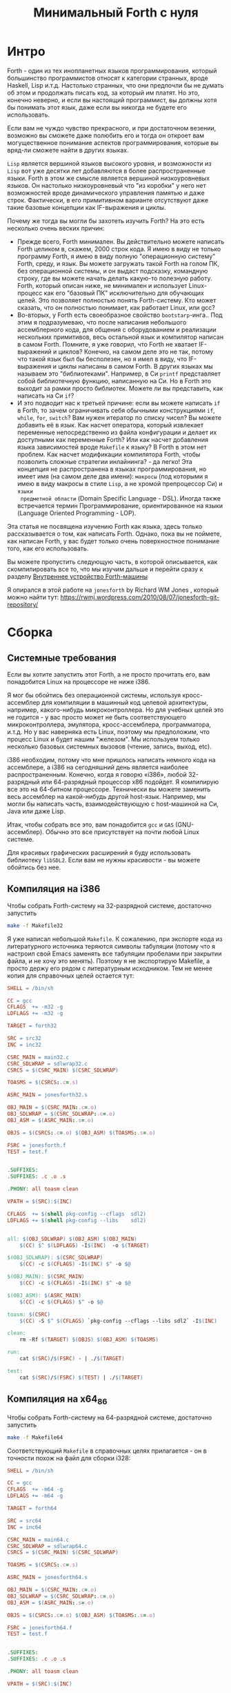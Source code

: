 #+TITLE: Минимальный Forth с нуля

#+STARTUP: showall indent hidestars

* Интро

Forth - один из тех инопланетных языков программирования, который большинство
программистов относят к категории странных, вроде Haskell, Lisp и.т.д. Настолько
странных, что они предпочли бы не думать об этом и продолжать писать код, за который им
платят. Но это, конечно неверно, и если вы настоящий программист, вы должны хотя бы
понимать этот язык, даже если вы никогда не будете его использовать.

Если вам не чуждо чувство прекрасного, и при достаточном везении, возможно вы сможете
даже полюбить его и тогда он откроет вам могущественное понимание аспектов
программирования, которые вы вряд-ли сможете найти в других языках.

~Lisp~ является вершиной языков высокого уровня, и возможности из ~Lisp~ вот уже
десятки лет добавляются в более распространенные языки. Forth в этом же смысле является
вершиной низкоуровневых языков. Он настолько низкоуровневый что "из коробки" у него нет
возможностей вроде динамического управления памятью и даже строк. Фактически, в его
примитивном варианте отсутствуют даже такие базовые концепции как IF-выражения и циклы.

Почему же тогда вы могли бы захотеть изучить Forth? На это есть несколько очень веских
причин:
- Прежде всего, Forth минимален. Вы действительно можете написать Forth целиком в,
  скажем, 2000 строк кода. Я имею в виду не только программу Forth, я имею в виду
  полную "операционную систему" Forth, среду, и язык. Вы можете загружать такой Forth
  на голом ПК, без операционной системы, и он выдаст подсказку, командную строку, где
  вы можете начать делать какую-то полезную работу. Forth, который описан ниже, не
  минимален и использует Linux-процесс как его "базовый ПК" исключительно для обучающих
  целей. Это позволяет полностью понять Forth-систему. Кто может сказать, что он
  полностью понимает, как работает Linux, или gcc?
- Во-вторых, у Forth есть своеобразное свойство ~bootstarp~-инга.. Под этим я
  подразумеваю, что после написания небольшого ассемблерного кода, для общения с
  оборудованием и реализации нескольких примитивов, весь остальной язык и компилятор
  написан в самом Forth. Помните, я уже говорил, что Forth не хватает IF-выражений и
  циклов? Конечно, на самом деле это не так, потому что такой язык был бы бесполезен,
  но я имел в виду, что IF-выражения и циклы написаны в самом Forth. В других языках мы
  называем это "библиотеками". Например, в Си ~printf~ представляет собой библиотечную
  функцию, написанную на Си. Но в Forth это выходит за рамки просто библиотек. Можете
  ли вы представить, как написать на Cи ~if~?
- И это подводит нас к третьей причине: если вы можете написать ~if~ в Forth, то зачем
  ограничивать себя обычными конструкциями ~if~, ~while~, ~for~, ~switch~? Вам нужен
  итератор по списку чисел? Вы можете добавить её в язык. Как насчет оператора, который
  извлекает переменные непосредственно из файла конфигурации и делает их доступными как
  переменные Forth? Или как насчет добавления языка зависимостей вроде ~Makefile~ к
  языку? В Forth в этом нет проблем. Как насчет модификации компилятора Forth, чтобы
  позволить сложные стратегии инлайнинга? - да легко! Эта концепция не распространена в
  языках программирования, но имеет имя (на самом деле два имени): ~макросы~ (под
  которыми я имею в виду макросы в стиле ~Lisp~, а не хромой препроцессор Cи) и ~языки
  предметной области~ (Domain Specific Language - DSL). Иногда также встречается термин
  Программирование, ориентированное на языки (Language Oriented Programming - LOP).

Эта статья не посвящена изучению Forth как языка, здесь только рассказывается о том,
как написать Forth. Однако, пока вы не поймете, как написан Forth, у вас будет только
очень поверхностное понимание того, как его использовать.

Вы можете пропустить следующую часть, в которой описывается, как скомпилировать все то,
что мы изучим дальше и перейти сразу к разделу [[file:jonesforth-1.org][Внутреннее устройство Forth-машины]]

Я опирался в этой работе на ~jonesforth~ by Richard WM Jones , который можно найти тут:
https://rwmj.wordpress.com/2010/08/07/jonesforth-git-repository/

* Сборка
** Системные требования

Если вы хотите запустить этот Forth, а не просто прочитать его, вам понадобится Linux
на процессоре не ниже i386.

Я мог бы обойтись без операционной системы, используя кросс-ассемблер для компиляции в
машинный код целевой архитектуры, например, какого-нибудь микроконтроллера. Но для
учебных целей это не годится - у вас просто может не быть соответствующего
микроконтроллера, эмулятора, кросс-ассемблера, программатора, и.т.д. Но у вас наверняка
есть Linux, поэтому мы предположим, что процесс Linux и будет нашим "железом". Мы
используем только несколько базовых системных вызовов (чтение, запись, выход, etc).

i386 необходим, потому что мне пришлось написать немного кода на ассемблере, а i386 на
сегодняшний день является наиболее распространенным. Конечно, когда я говорю «i386»,
любой 32-разрядный или 64-разрядный процессор x86 подойдет. Я компилирую все это на
64-битном процессоре. Технически вы можете заменить весь ассемблер на какой-нибудь
другой host-язык. Например, мы могли бы написать часть, взаимодействующую с
host-машиной на Си, Java или даже Lisp.

Итак, чтобы собрать все это, вам понадобится ~gcc~ и ~GAS~ (GNU-ассемблер). Обычно это
все присутствует на почти любой Linux системе.

Для красивых графических расширений я буду использовать библиотеку ~libSDL2~. Если вам
не нужны красивости - вы можете обойтись без нее.

** Компиляция на i386

Чтобы собрать Forth-систему на 32-разрядной системе, достаточно запустить

#+BEGIN_SRC sh
  make -f Makefile32
#+END_SRC

Я уже написал небольшой ~Makefile~. К сожалению, при экспорте кода из литературного
источника теряются символы табуляции (потому что я настроил свой Emacs заменять все
табуляции пробелами при закрытии файла, и не хочу это менять). Поэтому я не экспортирую
Makefile, а просто держу его рядом с литературным исходником. Тем не менее копия для
справочных целей остается тут:

#+NAME: Makefile32
#+BEGIN_SRC makefile
  SHELL = /bin/sh

  CC = gcc
  CFLAGS  += -m32 -g
  LDFLAGS += -m32 -g

  TARGET = forth32

  SRC = src32
  INC = inc32

  CSRC_MAIN = main32.c
  CSRC_SDLWRAP = sdlwrap32.c
  CSRCS = $(CSRC_MAIN) $(CSRC_SDLWRAP)

  TOASMS = $(CSRCS:.c=.s)

  ASRC_MAIN = jonesforth32.s

  OBJ_MAIN = $(CSRC_MAIN:.c=.o)
  OBJ_SDLWRAP = $(CSRC_SDLWRAP:.c=.o)
  OBJ_ASM = $(ASRC_MAIN:.s=.o)

  OBJS = $(CSRCS:.c=.o) $(OBJ_ASM) $(TOASMS:.s=.o)

  FSRC = jonesforth.f
  TEST = test.f


  .SUFFIXES:
  .SUFFIXES: .c .o .s

  .PHONY: all toasm clean

  VPATH = $(SRC):$(INC)

  CFLAGS  += $(shell pkg-config --cflags  sdl2)
  LDFLAGS += $(shell pkg-config --libs    sdl2)


  all: $(OBJ_SDLWRAP) $(OBJ_ASM) $(OBJ_MAIN)
      $(CC) $^ $(LDFLAGS) -I$(INC)  -o $(TARGET)

  $(OBJ_SDLWRAP): $(CSRC_SDLWRAP)
      $(CC) -c $(CFLAGS) -I$(INC) $^ -o $@

  $(OBJ_MAIN): $(CSRC_MAIN)
      $(CC) -c $(CFLAGS) -I$(INC) $^ -o $@

  $(OBJ_ASM): $(ASRC_MAIN)
      $(CC) -c $(CFLAGS) $^ -o $@

  toasm: $(CSRC)
      $(CC) -S $^ $(CFLAGS) `pkg-config --cflags --libs sdl2` -I$(INC)

  clean:
      rm -Rf $(TARGET) $(OBJS) $(OBJ_ASM) $(TOASMS)

  run:
      cat $(SRC)/$(FSRC) - | ./$(TARGET)

  test:
      cat $(SRC)/$(FSRC) $(TEST) | ./$(TARGET)
#+END_SRC

** Компиляция на x64_86

Чтобы собрать Forth-систему на 64-разрядной системе, достаточно запустить

#+BEGIN_SRC sh
  make -f Makefile64
#+END_SRC

Соответствующий ~Makefile~ в справочных целях прилагается - он в точности похож на
файл для сборки i328:

#+NAME: Makefile64
#+BEGIN_SRC makefile
  SHELL = /bin/sh

  CC = gcc
  CFLAGS  += -m64 -g
  LDFLAGS += -m64 -g

  TARGET = forth64

  SRC = src64
  INC = inc64

  CSRC_MAIN = main64.c
  CSRC_SDLWRAP = sdlwrap64.c
  CSRCS = $(CSRC_MAIN) $(CSRC_SDLWRAP)

  TOASMS = $(CSRCS:.c=.s)

  ASRC_MAIN = jonesforth64.s

  OBJ_MAIN = $(CSRC_MAIN:.c=.o)
  OBJ_SDLWRAP = $(CSRC_SDLWRAP:.c=.o)
  OBJ_ASM = $(ASRC_MAIN:.s=.o)

  OBJS = $(CSRCS:.c=.o) $(OBJ_ASM) $(TOASMS:.s=.o)

  FSRC = jonesforth64.f
  TEST = test.f


  .SUFFIXES:
  .SUFFIXES: .c .o .s

  .PHONY: all toasm clean

  VPATH = $(SRC):$(INC)

  CFLAGS  += $(shell pkg-config --cflags  sdl2)
  LDFLAGS += $(shell pkg-config --libs    sdl2)


  all: $(OBJ_SDLWRAP) $(OBJ_ASM) $(OBJ_MAIN)
      $(CC) $^ $(LDFLAGS) -I$(INC)  -o $(TARGET)

  $(OBJ_SDLWRAP): $(CSRC_SDLWRAP)
      $(CC) -c $(CFLAGS) -I$(INC) $^ -o $@

  $(OBJ_MAIN): $(CSRC_MAIN)
      $(CC) -c $(CFLAGS) -I$(INC) $^ -o $@

  $(OBJ_ASM): $(ASRC_MAIN)
      $(CC) -c $(CFLAGS) $^ -o $@

  toasm: $(CSRC)
      $(CC) -S $^ $(CFLAGS) `pkg-config --cflags --libs sdl2` -I$(INC)

  clean:
      rm -Rf $(TARGET) $(OBJS) $(OBJ_ASM) $(TOASMS)

  run:
      cat $(SRC)/$(FSRC) - | ./$(TARGET)

  test:
      cat $(SRC)/$(FSRC) $(TEST) | ./$(TARGET)
#+END_SRC

** Кросс-компиляция из x64

Сборка на 64-разрядной системе немного сложнее.

Чтобы собрать 32-разрядный исполняемый ELF-файл внутри 64-разрядного окружения я
использую ~chroot~, в котором запущена 32-разрядная операционная система. Проведите
следующую последовательность действий, чтобы установить себе ее:

#+BEGIN_SRC sh
  sudo su
  apt install debootstrap
  mkdir /mnt
  cd /mnt
  mkdir /mnt/xen
  debootstrap --arch i386 xenial /mnt/xen
#+END_SRC

Когда установка будет завершена, войдите в ваше chroot-окружение для настройки:

#+BEGIN_SRC sh
  sudo su
  chroot /mnt/xen
#+END_SRC

Следует добавить репозитории в ~/etc/apt/sources.list~

#+BEGIN_SRC sh
  deb http://ru.archive.ubuntu.com/ubuntu/ xenial main restricted
  deb http://ru.archive.ubuntu.com/ubuntu/ xenial-updates main restricted
  deb http://ru.archive.ubuntu.com/ubuntu/ xenial main universe
  deb http://ru.archive.ubuntu.com/ubuntu/ xenial-updates main universe
  deb http://ru.archive.ubuntu.com/ubuntu/ xenial universe
  deb http://ru.archive.ubuntu.com/ubuntu/ xenial-updates universe
  deb http://ru.archive.ubuntu.com/ubuntu/ xenial multiverse
  deb http://ru.archive.ubuntu.com/ubuntu/ xenial-updates multiverse
#+END_SRC

и сделать

#+BEGIN_SRC sh
  apt-get update
#+END_SRC

После этого, если вы хотите получить поддержку графики, установите библиотеку ~libSDL2~

#+BEGIN_SRC sh
  apt-get install libsdl2-dev
#+END_SRC

И создайте папку, где будет проводиться компиляция. На этом настройка chroot-окружения
завершена:

#+BEGIN_SRC sh
  mkdir /j
  exit
#+END_SRC

Для ~tangling~-га из литературного исходника (в папку ~./src~) я использую ~Emacs~, и я
хотел бы производить ее на host-машине, а компиляцию - на целевой. Поэтому я написал
bash-скрипт ~go.sh~, который копирует Makefile и собранные из литературного исходника
файлы на целевую машину. Он же запускает там компиляцию. Вам, придется изменить в нем
пути для вашего окружения.

#+BEGIN_SRC sh
  sudo rm -Rf /mnt/xen/j/src
  sudo cp -R  /path/to/source/on/host/system/* /mnt/xen/j/
  sudo chroot /mnt/xen /j/inchroot.sh
  if [ $? -eq 0 ]; then
      cp /mnt/xen/j/forth ./
      ./forth
  fi
#+END_SRC

Другой скрипт ~inchroot.sh~ занимается компиляцией в chroot окружении:

#+BEGIN_SRC sh
  cd /j
  make
  if [ $? -eq 0 ]; then
      echo "===============OK==============="
      exit 0
  fi
  echo "===============ERR==============="
  exit 1
#+END_SRC

После того, как минимальная ассемблерная часть Forth-системы успешно скомпилирована,
добавляем остальную часть, уже написанную на Forth

** Добавление Forth-части

#+BEGIN_SRC sh
  cat jonesforth.f - | ./jonesforth
#+END_SRC

Если вы хотите запустить свои собственные программы Forth, вы можете:

#+BEGIN_SRC sh
  cat jonesforth.f myprog.f | ./jonesforth
#+END_SRC

Если вы хотите загрузить свой собственный код Forth, а затем продолжить чтение
пользовательских команд, вы можете сделать следующее:

#+BEGIN_SRC sh
  cat jonesforth.f myfunctions.f - | ./jonesforth
#+END_SRC

В Makefile это указано как цель =run=, поэтому можно просто запустить:

#+BEGIN_SRC sh
  make -f Makefile32 run
#+END_SRC
